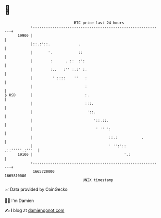 * 👋

#+begin_example
                                   BTC price last 24 hours                    
               +------------------------------------------------------------+ 
         19900 |                                                            | 
               |::.:'::.             .                                      | 
               |       '.            ::                                     | 
               |        :      . ::  :':                                    | 
               |        :..   :'' :.:' :.                                   | 
               |         ' ::::    ''   :                                   | 
               |                        :                                   | 
   $ USD       |                        :.                                  | 
               |                        :::.                                | 
               |                         '::.                               | 
               |                            '::.::.                         | 
               |                             ' '' ':                        | 
               |                                   ::.:           .         | 
               |                                   ' '':'::  .::'''''.:'''  | 
         19100 |                                          '.:               | 
               +------------------------------------------------------------+ 
                1665720000                                        1665810000  
                                       UNIX timestamp                         
#+end_example
📈 Data provided by CoinGecko

🧑‍💻 I'm Damien

✍️ I blog at [[https://www.damiengonot.com][damiengonot.com]]
